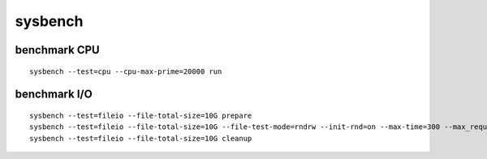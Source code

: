 sysbench
--------

benchmark CPU
==============================
::

 sysbench --test=cpu --cpu-max-prime=20000 run

benchmark I/O
==============================
:: 

 sysbench --test=fileio --file-total-size=10G prepare
 sysbench --test=fileio --file-total-size=10G --file-test-mode=rndrw --init-rnd=on --max-time=300 --max_requests=0 run
 sysbench --test=fileio --file-total-size=10G cleanup


